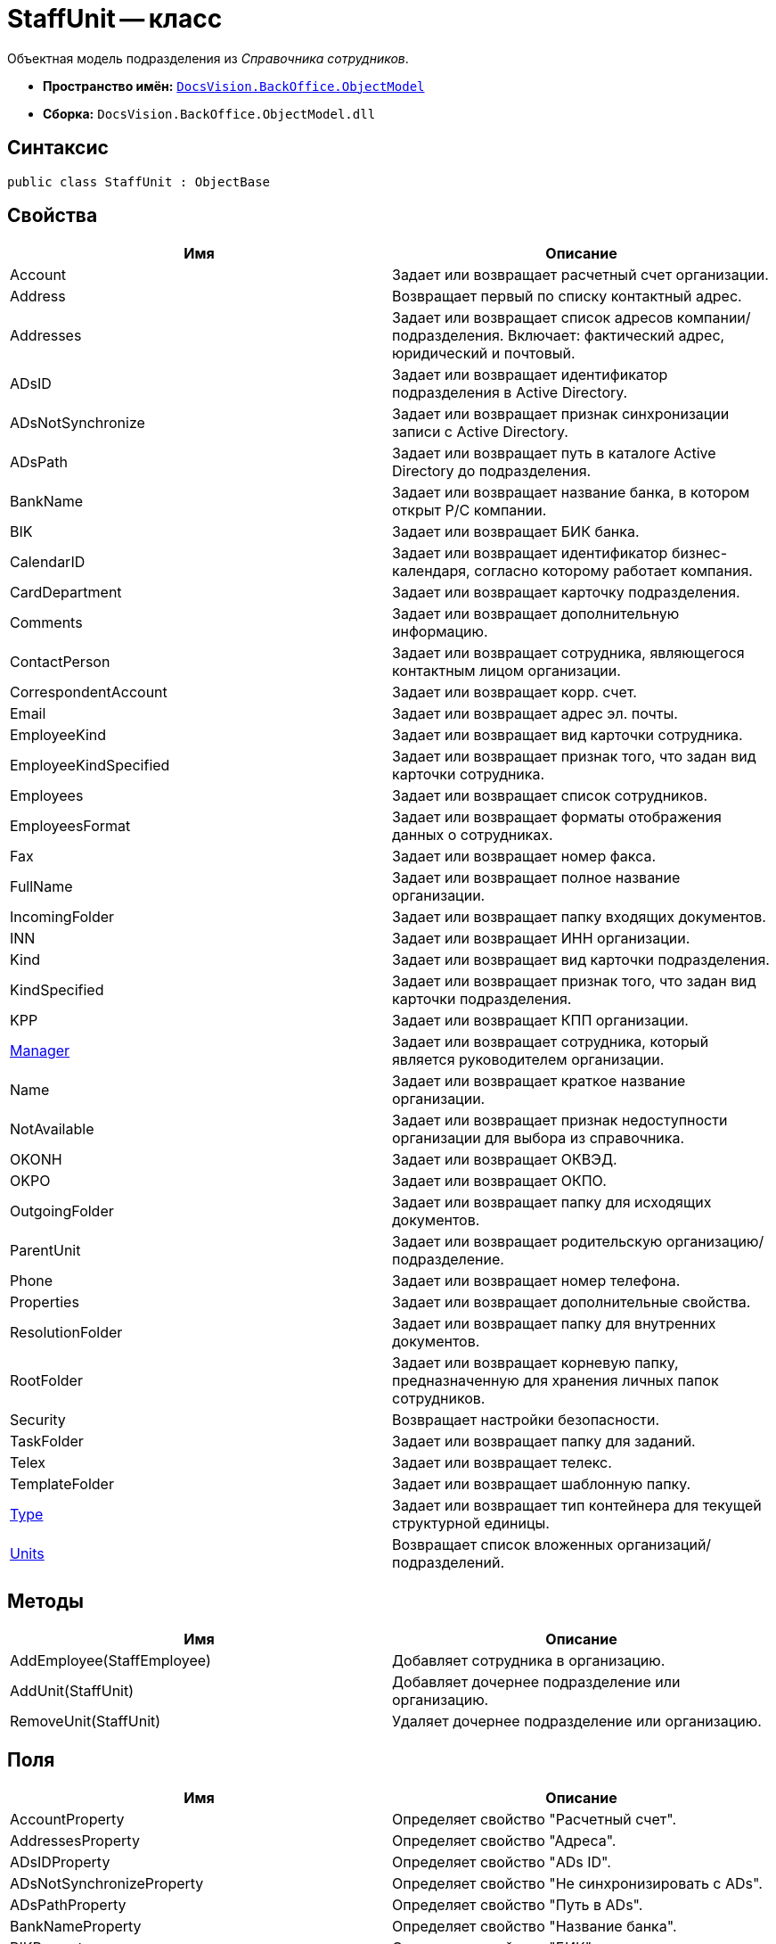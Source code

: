 = StaffUnit -- класс

Объектная модель подразделения из _Справочника сотрудников_.

* *Пространство имён:* `xref:api/DocsVision/Platform/ObjectModel/ObjectModel_NS.adoc[DocsVision.BackOffice.ObjectModel]`
* *Сборка:* `DocsVision.BackOffice.ObjectModel.dll`

== Синтаксис

[source,csharp]
----
public class StaffUnit : ObjectBase
----

== Свойства

[cols=",",options="header"]
|===
|Имя |Описание
|Account |Задает или возвращает расчетный счет организации.
|Address |Возвращает первый по списку контактный адрес.
|Addresses |Задает или возвращает список адресов компании/подразделения. Включает: фактический адрес, юридический и почтовый.
|ADsID |Задает или возвращает идентификатор подразделения в Active Directory.
|ADsNotSynchronize |Задает или возвращает признак синхронизации записи с Active Directory.
|ADsPath |Задает или возвращает путь в каталоге Active Directory до подразделения.
|BankName |Задает или возвращает название банка, в котором открыт Р/С компании.
|BIK |Задает или возвращает БИК банка.
|CalendarID |Задает или возвращает идентификатор бизнес-календаря, согласно которому работает компания.
|CardDepartment |Задает или возвращает карточку подразделения.
|Comments |Задает или возвращает дополнительную информацию.
|ContactPerson |Задает или возвращает сотрудника, являющегося контактным лицом организации.
|CorrespondentAccount |Задает или возвращает корр. счет.
|Email |Задает или возвращает адрес эл. почты.
|EmployeeKind |Задает или возвращает вид карточки сотрудника.
|EmployeeKindSpecified |Задает или возвращает признак того, что задан вид карточки сотрудника.
|Employees |Задает или возвращает список сотрудников.
|EmployeesFormat |Задает или возвращает форматы отображения данных о сотрудниках.
|Fax |Задает или возвращает номер факса.
|FullName |Задает или возвращает полное название организации.
|IncomingFolder |Задает или возвращает папку входящих документов.
|INN |Задает или возвращает ИНН организации.
|Kind |Задает или возвращает вид карточки подразделения.
|KindSpecified |Задает или возвращает признак того, что задан вид карточки подразделения.
|KPP |Задает или возвращает КПП организации.
|xref:api/DocsVision/BackOffice/ObjectModel/StaffUnit.Manager_PR.adoc[Manager] |Задает или возвращает сотрудника, который является руководителем организации.
|Name |Задает или возвращает краткое название организации.
|NotAvailable |Задает или возвращает признак недоступности организации для выбора из справочника.
|OKONH |Задает или возвращает ОКВЭД.
|OKPO |Задает или возвращает ОКПО.
|OutgoingFolder |Задает или возвращает папку для исходящих документов.
|ParentUnit |Задает или возвращает родительскую организацию/подразделение.
|Phone |Задает или возвращает номер телефона.
|Properties |Задает или возвращает дополнительные свойства.
|ResolutionFolder |Задает или возвращает папку для внутренних документов.
|RootFolder |Задает или возвращает корневую папку, предназначенную для хранения личных папок сотрудников.
|Security |Возвращает настройки безопасности.
|TaskFolder |Задает или возвращает папку для заданий.
|Telex |Задает или возвращает телекс.
|TemplateFolder |Задает или возвращает шаблонную папку.
|xref:api/DocsVision/BackOffice/ObjectModel/StaffUnit.Type_PR.adoc[Type] |Задает или возвращает тип контейнера для текущей структурной единицы.
|xref:api/DocsVision/BackOffice/ObjectModel/StaffUnit.Units_PR.adoc[Units] |Возвращает список вложенных организаций/подразделений.
|===

== Методы

[cols=",",options="header"]
|===
|Имя |Описание
|AddEmployee(StaffEmployee) |Добавляет сотрудника в организацию.
|AddUnit(StaffUnit) |Добавляет дочернее подразделение или организацию.
|RemoveUnit(StaffUnit) |Удаляет дочернее подразделение или организацию.
|===

== Поля

[cols=",",options="header"]
|===
|Имя |Описание
|AccountProperty |Определяет свойство "Расчетный счет".
|AddressesProperty |Определяет свойство "Адреса".
|ADsIDProperty |Определяет свойство "ADs ID".
|ADsNotSynchronizeProperty |Определяет свойство "Не синхронизировать с ADs".
|ADsPathProperty |Определяет свойство "Путь в ADs".
|BankNameProperty |Определяет свойство "Название банка".
|BIKProperty |Определяет свойство "БИК".
|CalendarIDProperty |Определяет свойство "Календарь рабочего времени".
|CodeProperty |Определяет свойство "Код".
|CommentsProperty |Определяет свойство "Дополнительная информация".
|ContactPersonProperty |Определяет свойство "Контактное лицо".
|CorrespondentAccountProperty |Определяет свойство "Корреспондентский счет".
|DefaultEmployeeLayoutProperty |Определяет свойство "Default employee layout".
|DefaultEmployeeLayoutTimestampProperty |Определяет свойство "Default employee layout timestamp".
|DefaultUnitLayoutProperty |Определяет свойство "Default unit layout".
|DefaultUnitLayoutTimestampProperty |Определяет свойство "Default unit layout timestamp".
|DepartmentProperty |Определяет свойство "Ссылка на карточку CardDepartment ".
|DepViewFieldsProperty |Определяет свойство "Отображаемые поля подчиненных подразделений".
|EmailProperty |Определяет свойство "E-mail".
|EmployeeKindProperty |Определяет свойство "Вид карточек сотрудников".
|EmployeeKindSpecifiedProperty |Определяет свойство "Вид карточек сотрудников задан".
|EmployeeLayoutProperty |Определяет свойство "Employee layout".
|EmployeeLayoutTimestampProperty |Определяет свойство "Employee layout timestamp".
|EmployeesFormatProperty |Определяет свойство "Формат отображения сотрудников".
|EmployeesProperty |Определяет свойство "Сотрудники".
|EmplViewFieldsProperty |Определяет свойство "Отображаемые поля сотрудников подразделения".
|FaxProperty |Определяет свойство "Факс".
|FullNameProperty |Определяет свойство "Полное название".
|IncomingFolderProperty |Определяет свойство "Папка входящих документов".
|INNProperty |Определяет свойство "ИНН".
|KindProperty |Определяет свойство "Вид".
|KindSpecifiedProperty |Определяет свойство "Вид карточек подразделений задан".
|KPPProperty |Определяет свойство "КПП".
|ManagerProperty |Определяет свойство "Руководитель".
|NameProperty |Определяет свойство "Название".
|NotAvailableProperty |Определяет свойство "Не показывать при выборе".
|OKONHProperty |Определяет свойство "ОКВЭД".
|OKPOProperty |Определяет свойство "ОКПО".
|OutgoingFolderProperty |Определяет свойство "Папка исходящих документов".
|PhoneProperty |Определяет свойство "Телефон".
|PropertiesProperty |Определяет свойство "Свойства".
|ResolutionFolderProperty |Определяет свойство "Папка распорядительных документов".
|RootFolderProperty |Определяет свойство "Корневая папка".
|SecurityProperty |Определяет свойство "Безопасность".
|SyncTagProperty |Определяет свойство "Поле синхронизации".
|TabSectionsProperty |Определяет свойство "Разделы свойств".
|TaskFolderProperty |Определяет свойство "Папка заданий".
|TelexProperty |Определяет свойство "Телекс".
|TemplateFolderProperty |Определяет свойство "Шаблонная папка".
|TypeProperty |Определяет свойство "Тип подразделения".
|UnitLayoutProperty |Определяет свойство "Unit layout".
|UnitLayoutTimestampProperty |Определяет свойство "Unit layout timestamp".
|UnitsProperty |Определяет свойство "Подразделения".
|===
